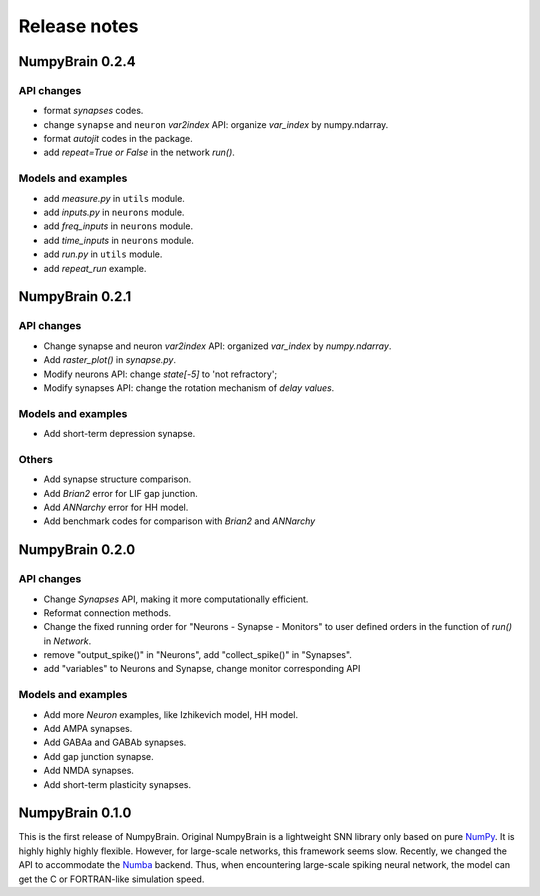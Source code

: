 Release notes
=============

NumpyBrain 0.2.4
----------------

API changes
~~~~~~~~~~~
* format `synapses` codes.
* change ``synapse`` and ``neuron`` `var2index` API:
  organize `var_index` by numpy.ndarray.
* format `autojit` codes in the package.
* add `repeat=True or False` in the network `run()`.


Models and examples
~~~~~~~~~~~~~~~~~~~
* add `measure.py` in ``utils`` module.
* add `inputs.py` in ``neurons`` module.
* add `freq_inputs` in ``neurons`` module.
* add `time_inputs` in ``neurons`` module.
* add `run.py` in ``utils`` module.
* add `repeat_run` example.

NumpyBrain 0.2.1
----------------

API changes
~~~~~~~~~~~
* Change synapse and neuron `var2index` API:
  organized `var_index` by `numpy.ndarray`.
* Add `raster_plot()` in `synapse.py`.
* Modify neurons API: change `state[-5]` to 'not refractory';
* Modify synapses API: change the rotation mechanism of `delay values`.

Models and examples
~~~~~~~~~~~~~~~~~~~
* Add short-term depression synapse.

Others
~~~~~~

* Add synapse structure comparison.
* Add `Brian2` error for LIF gap junction.
* Add `ANNarchy` error for HH model.
* Add benchmark codes for comparison with `Brian2` and `ANNarchy`


NumpyBrain 0.2.0
----------------

API changes
~~~~~~~~~~~

* Change `Synapses` API, making it more computationally efficient.
* Reformat connection methods.
* Change the fixed running order for "Neurons - Synapse - Monitors" to
  user defined orders in the function of `run()` in `Network`.
* remove "output_spike()" in "Neurons", add "collect_spike()" in "Synapses".
* add "variables" to Neurons and Synapse, change monitor corresponding API

Models and examples
~~~~~~~~~~~~~~~~~~~

* Add more `Neuron` examples, like Izhikevich model, HH model.
* Add AMPA synapses.
* Add GABAa and GABAb synapses.
* Add gap junction synapse.
* Add NMDA synapses.
* Add short-term plasticity synapses.


NumpyBrain 0.1.0
----------------

This is the first release of NumpyBrain. Original NumpyBrain is a lightweight
SNN library only based on pure `NumPy <https://numpy.org/>`_. It is highly
highly highly flexible. However, for large-scale networks, this framework seems
slow. Recently, we changed the API to accommodate the
`Numba <http://numba.pydata.org/>`_ backend. Thus, when encountering large-scale
spiking neural network, the model can get the C or FORTRAN-like simulation speed.


